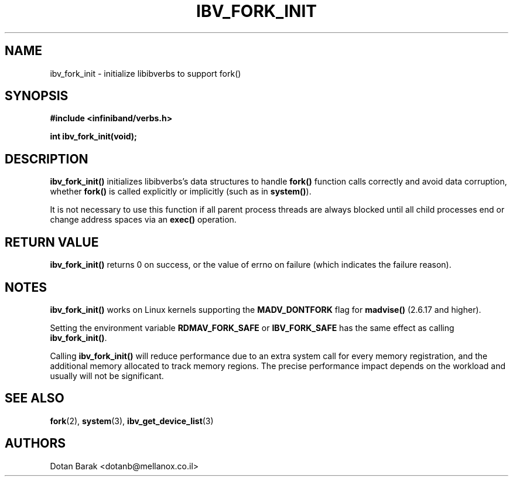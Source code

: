 .\" -*- nroff -*-
.\"
.TH IBV_FORK_INIT 3 2006-10-31 libibverbs "Libibverbs Programmer's Manual"
.SH "NAME"
ibv_fork_init \- initialize libibverbs to support fork()
.SH "SYNOPSIS"
.nf
.B #include <infiniband/verbs.h>
.sp
.BI "int ibv_fork_init(void);
.fi
.SH "DESCRIPTION"
.B ibv_fork_init()
initializes libibverbs's data structures to handle
.B fork()
function calls correctly and avoid data corruption, whether
.B fork()
is called explicitly or implicitly (such as in
.B system()\fR).
.PP
It is not necessary to use this function if all parent process threads
are always blocked until all child processes end or change address
spaces via an
.B exec()
operation.
.SH "RETURN VALUE"
.B ibv_fork_init()
returns 0 on success, or the value of errno on failure (which indicates the failure reason).
.SH "NOTES"
.B ibv_fork_init()
works on Linux kernels supporting the
.BR MADV_DONTFORK
flag for
.B madvise()
(2.6.17 and higher).
.PP
Setting the environment variable
.BR RDMAV_FORK_SAFE
or
.BR IBV_FORK_SAFE
has the same effect as calling
.B ibv_fork_init()\fR.
.PP
Calling
.B ibv_fork_init()
will reduce performance due to an extra system call for every memory
registration, and the additional memory allocated to track memory
regions.  The precise performance impact depends on the workload and
usually will not be significant.
.SH "SEE ALSO"
.BR fork (2),
.BR system (3),
.BR ibv_get_device_list (3)
.SH "AUTHORS"
.TP
Dotan Barak <dotanb@mellanox.co.il>

